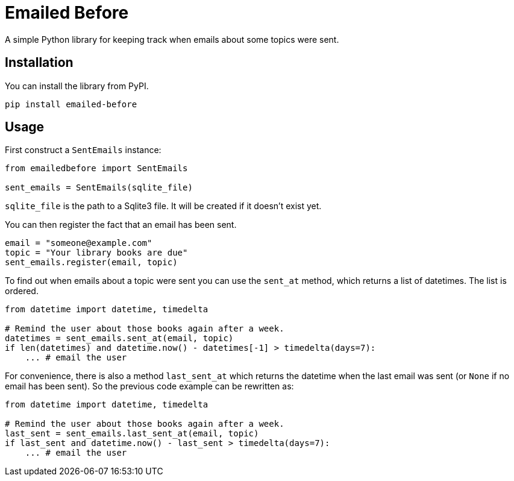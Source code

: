 = Emailed Before

A simple Python library for keeping track when emails about some topics were sent.

== Installation

You can install the library from PyPI.

[source,shell script]
----
pip install emailed-before
----

== Usage

First construct a `SentEmails` instance:

[source,python]
----
from emailedbefore import SentEmails

sent_emails = SentEmails(sqlite_file)
----

`sqlite_file` is the path to a Sqlite3 file. It will be created if it doesn't exist yet.

You can then register the fact that an email has been sent.

[source,python]
----
email = "someone@example.com"
topic = "Your library books are due"
sent_emails.register(email, topic)
----

To find out when emails about a topic were sent you can use the `sent_at` method, which returns a list of datetimes. The list is ordered.

[source,python]
----
from datetime import datetime, timedelta

# Remind the user about those books again after a week.
datetimes = sent_emails.sent_at(email, topic)
if len(datetimes) and datetime.now() - datetimes[-1] > timedelta(days=7):
    ... # email the user
----

For convenience, there is also a method `last_sent_at` which returns the datetime when the last email was sent (or `None` if no email has been sent). So the previous code example can be rewritten as:

[source,python]
----
from datetime import datetime, timedelta

# Remind the user about those books again after a week.
last_sent = sent_emails.last_sent_at(email, topic)
if last_sent and datetime.now() - last_sent > timedelta(days=7):
    ... # email the user
----
